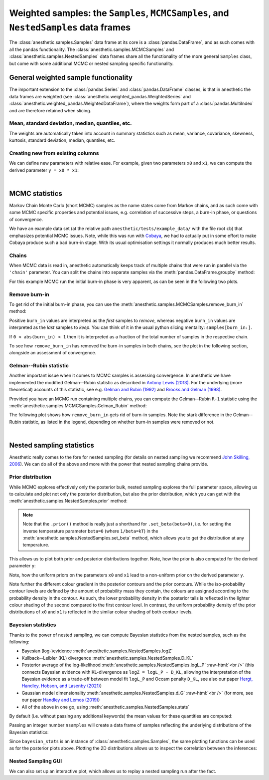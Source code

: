 *************************************************************************************
Weighted samples: the ``Samples``, ``MCMCSamples``, and ``NestedSamples`` data frames
*************************************************************************************

The :class:`anesthetic.samples.Samples` data frame at its core is a
:class:`pandas.DataFrame`, and as such comes with all the pandas functionality.
The :class:`anesthetic.samples.MCMCSamples` and
:class:`anesthetic.samples.NestedSamples` data frames share all the
functionality of the more general ``Samples`` class, but come with some
additional MCMC or nested sampling specific functionality.

.. plot:: :context: close-figs

    from anesthetic import read_chains, make_2d_axes
    samples = read_chains("../../tests/example_data/pc_250")


General weighted sample functionality
=====================================

The important extension to the :class:`pandas.Series` and
:class:`pandas.DataFrame` classes, is that in anesthetic the data frames are
weighted (see :class:`anesthetic.weighted_pandas.WeightedSeries` and
:class:`anesthetic.weighted_pandas.WeightedDataFrame`), where the weights form
part of a :class:`pandas.MultiIndex` and are therefore retained when slicing. 


Mean, standard deviation, median, quantiles, etc.
-------------------------------------------------

The weights are automatically taken into account in summary statistics such as
mean, variance, covariance, skewness, kurtosis, standard deviation, median,
quantiles, etc.

.. plot:: :context: close-figs

    x0_median = samples.x0.median()
    x1_mean = samples.x1.mean()
    x1_std = samples.x1.std()
    x2_min = samples.x2.min()
    x2_95percentile = samples.x2.quantile(q=0.95)

.. plot:: :context: close-figs

    fig, axes = make_2d_axes(['x0', 'x1', 'x2'], upper=False)
    samples.plot_2d(axes, label=None)
    axes.axlines({'x0': x0_median}, c='C1', label="median")
    axes.axlines({'x1': x1_mean}, c='C2', label="mean")
    axes.axspans({'x1': (x1_mean-x1_std, x1_mean+x1_std)}, c='C2', alpha=0.3, label="mean+-std")
    axes.axspans({'x2': (x2_min, x2_95percentile)}, c='C3', alpha=0.3, label="95 percentile")
    axes.iloc[0, 0].legend(bbox_to_anchor=(1, 1), loc='lower right')
    axes.iloc[1, 1].legend(bbox_to_anchor=(1, 1), loc='lower right')
    axes.iloc[2, 2].legend(bbox_to_anchor=(1, 1), loc='lower right')


Creating new from existing columns
-----------------------------------
    
We can define new parameters with relative ease. For example, given two
parameters ``x0`` and ``x1``, we can compute the derived parameter
``y = x0 * x1``:

.. plot:: :context: close-figs

    samples['y'] = samples['x1'] * samples['x0']
    samples.set_label('y', '$y=x_0 \\cdot x_1$')
    samples.plot_2d(['x0', 'x1', 'y'])


|

MCMC statistics
===============

Markov Chain Monte Carlo (short MCMC) samples as the name states come from
Markov chains, and as such come with some MCMC specific properties and
potential issues, e.g. correlation of successive steps, a burn-in phase, or
questions of convergence.

We have an example data set (at the relative path
``anesthetic/tests/example_data/`` with the file root ``cb``) that emphasizes
potential MCMC issues. Note, while this was run with `Cobaya
<https://cobaya.readthedocs.io/en/latest/>`_, we had to actually put in some
effort to make Cobaya produce such a bad burn-in stage. With its usual
optimisation settings it normally produces much better results.


Chains
------

When MCMC data is read in, anesthetic automatically keeps track of multiple
chains that were run in parallel via the ``'chain'`` parameter. You can split
the chains into separate samples via the :meth:`pandas.DataFrame.groupby`
method:

.. plot:: :context: close-figs

    from anesthetic import read_chains, make_2d_axes
    mcmc_samples = read_chains("../../tests/example_data/cb")
    chains = mcmc_samples.groupby(('chain', '$n_\\mathrm{chain}$'), group_keys=False)
    chain1 = chains.get_group(1)
    chain2 = chains.get_group(2).reset_index(drop=True)

For this example MCMC run the initial burn-in phase is very apparent, as can be
seen in the following two plots.

.. plot:: :context: close-figs

    fig, ax = plt.subplots(figsize=(5, 3))
    ax = chain1.x0.plot.line(alpha=0.7, label="Chain 1")
    ax = chain2.x0.plot.line(alpha=0.7, label="Chain 2")
    ax.set_ylabel(chain1.get_label('x0'))
    ax.set_xlabel("sample")
    ax.legend()

.. plot:: :context: close-figs

    fig, axes = make_2d_axes(['x0', 'x1'], figsize=(5, 5))
    chain1.plot_2d(axes, alpha=0.7, label="Chain 1")
    chain2.plot_2d(axes, alpha=0.7, label="Chain 2")
    axes.iloc[-1, 0].legend(bbox_to_anchor=(len(axes)/2, len(axes)), loc='lower center', ncol=2)


Remove burn-in
--------------

To get rid of the initial burn-in phase, you can use the
:meth:`anesthetic.samples.MCMCSamples.remove_burn_in` method:

.. plot:: :context: close-figs

    mcmc_burnout = mcmc_samples.remove_burn_in(burn_in=0.1)

Positive ``burn_in`` values are interpreted as the *first* samples to
*remove*, whereas negative ``burn_in`` values are interpreted as the *last*
samples to *keep*. You can think of it in the usual python slicing mentality:
``samples[burn_in:]``.

If ``0 < abs(burn_in) < 1`` then it is interpreted as a fraction of the total
number of samples in the respective chain.

To see how ``remove_burn_in`` has removed the burn-in samples in both
chains, see the plot in the following section, alongside an assessment of
convergence.


Gelman--Rubin statistic
-----------------------

Another important issue when it comes to MCMC samples is assessing convergence.
In anesthetic we have implemented the modified Gelman--Rubin statistic as
described in `Antony Lewis (2013) <https://arxiv.org/abs/1304.4473>`_. For the
underlying (more theoretical) accounts of this statistic, see e.g. `Gelman and
Rubin (1992) <https://doi.org/10.1214/ss/1177011136>`_ and `Brooks and Gelman
(1998) <https://doi.org/10.1080/10618600.1998.10474787>`_. 

Provided you have an MCMC run containing multiple chains, you can compute the
Gelman--Rubin ``R-1`` statistic using the
:meth:`anesthetic.samples.MCMCSamples.Gelman_Rubin` method:

.. plot:: :context: close-figs

    Rminus1_old = mcmc_samples.Gelman_Rubin()
    Rminus1_new = mcmc_burnout.Gelman_Rubin()

The following plot shows how ``remove_burn_in`` gets rid of burn-in samples.
Note the stark difference in the Gelman--Rubin statistic, as listed in the
legend, depending on whether burn-in samples were removed or not.

.. plot:: :context: close-figs

    fig, axes = make_2d_axes(['x0', 'x1'], figsize=(5, 5))
    mcmc_samples.plot_2d(axes, alpha=0.7, label="Before burn-in removal, $R-1=%.3f$" % Rminus1_old)
    mcmc_burnout.plot_2d(axes, alpha=0.7, label="After burn-in removal,  $R-1=%.3f$" % Rminus1_new)
    axes.iloc[-1, 0].legend(bbox_to_anchor=(len(axes)/2, len(axes)), loc='lower center')


|

Nested sampling statistics 
==========================

Anesthetic really comes to the fore for nested sampling (for details on nested
sampling we recommend `John Skilling, 2006
<https://doi.org/10.1214/06-BA127>`_). We can do all of the
above and more with the power that nested sampling chains provide.

.. plot:: :context: close-figs

    from anesthetic import read_chains, make_2d_axes
    nested_samples = read_chains("../../tests/example_data/pc")
    nested_samples['y'] = nested_samples['x1'] * nested_samples['x0']
    nested_samples.set_label('y', '$y=x_0 \\cdot x_1$')


Prior distribution
------------------

While MCMC explores effectively only the posterior bulk, nested sampling
explores the full parameter space, allowing us to calculate and plot not only
the posterior distribution, but also the prior distribution, which you can get with the :meth:`anesthetic.samples.NestedSamples.prior` method: 

.. plot:: :context: close-figs

    prior_samples = nested_samples.prior()

.. note::
    Note that the ``.prior()`` method is really just a shorthand for
    ``.set_beta(beta=0)``, i.e. for setting the inverse temperature parameter
    ``beta=0`` (where ``1/beta=kT``) in the
    :meth:`anesthetic.samples.NestedSamples.set_beta` method, which allows you to
    get the distribution at any temperature.

This allows us to plot both prior and posterior distributions together. Note,
how the prior is also computed for the derived parameter ``y``:

.. plot:: :context: close-figs

    fig, axes = make_2d_axes(['x0', 'x1', 'y'])
    prior_samples.plot_2d(axes, label="prior")
    nested_samples.plot_2d(axes, label="posterior")
    axes.iloc[-1, 0].legend(bbox_to_anchor=(len(axes)/2, len(axes)), loc='lower center', ncol=2)

Note, how the uniform priors on the parameters ``x0`` and ``x1`` lead to a
non-uniform prior on the derived parameter ``y``.

Note further the different colour gradient in the posterior contours and the
prior contours. While the iso-probability contour levels are defined by the
amount of probability mass they contain, the colours are assigned according to
the probability density in the contour. As such, the lower probability density
in the posterior tails is reflected in the lighter colour shading of the second
compared to the first contour level. In contrast, the uniform probability
density of the prior distributions of ``x0`` and ``x1`` is reflected in the
similar colour shading of both contour levels.


Bayesian statistics
-------------------

.. role:: raw-html(raw)
       :format: html

Thanks to the power of nested sampling, we can compute Bayesian statistics from
the nested samples, such as the following:

* Bayesian (log-)evidence :meth:`anesthetic.samples.NestedSamples.logZ`
* Kullback--Leibler (KL) divergence :meth:`anesthetic.samples.NestedSamples.D_KL`
* Posterior average of the log-likelihood
  :meth:`anesthetic.samples.NestedSamples.logL_P`
  :raw-html:`<br />`
  (this connects Bayesian evidence with KL-divergence as 
  ``logZ = logL_P - D_KL``, allowing the interpretation of the Bayesian
  evidence as a trade-off between model fit ``logL_P`` and Occam penalty
  ``D_KL``, see also our paper `Hergt, Handley, Hobson, and Lasenby (2021)
  <https://arxiv.org/abs/2102.11511>`_)
* Gaussian model dimensionality :meth:`anesthetic.samples.NestedSamples.d_G`
  :raw-html:`<br />`
  (for more, see our paper `Handley and Lemos (2019)
  <https://arxiv.org/abs/1903.06682>`_)
* All of the above in one go, using :meth:`anesthetic.samples.NestedSamples.stats`

By default (i.e. without passing any additional keywords) the mean values for
these quantities are computed:

.. plot:: :context: close-figs

    bayesian_means = nested_samples.stats()

Passing an integer number ``nsamples`` will create a data frame of samples
reflecting the underlying distributions of the Bayesian statistics:

.. plot:: :context: close-figs

    nsamples = 2000
    bayesian_stats = nested_samples.stats(nsamples)

Since ``bayesian_stats`` is an instance of :class:`anesthetic.samples.Samples`,
the same plotting functions can be used as for the posterior plots above.
Plotting the 2D distributions allows us to inspect the correlation between the
inferences:

.. plot:: :context: close-figs

    fig, axes = make_2d_axes(['logZ', 'D_KL', 'logL_P', 'd_G'], upper=False)
    bayesian_stats.plot_2d(axes);
    for y, row in axes.iterrows():
        for x, ax in row.items():
            if x == y:
                ax.set_title("%s$ = %.2g \\pm %.1g$" 
                             % (bayesian_stats.get_label(x), 
                                bayesian_stats[x].mean(),
                                bayesian_stats[x].std()), 
                             fontsize='small')


Nested Sampling GUI
-------------------

We can also set up an interactive plot, which allows us to replay a nested
sampling run after the fact.

.. plot:: :context: close-figs

    nested_samples.gui()

